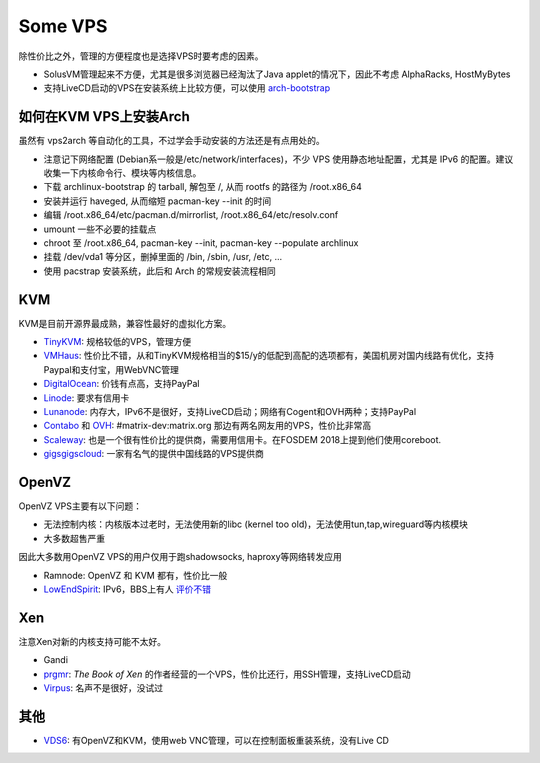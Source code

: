 Some VPS
========

除性价比之外，管理的方便程度也是选择VPS时要考虑的因素。

* SolusVM管理起来不方便，尤其是很多浏览器已经淘汰了Java applet的情况下，因此不考虑 AlphaRacks, HostMyBytes
* 支持LiveCD启动的VPS在安装系统上比较方便，可以使用 `arch-bootstrap <https://github.com/tokland/arch-bootstrap>`__


如何在KVM VPS上安装Arch
------------------------

虽然有 vps2arch 等自动化的工具，不过学会手动安装的方法还是有点用处的。

* 注意记下网络配置 (Debian系一般是/etc/network/interfaces)，不少 VPS 使用静态地址配置，尤其是 IPv6 的配置。建议收集一下内核命令行、模块等内核信息。
* 下载 archlinux-bootstrap 的 tarball, 解包至 /, 从而 rootfs 的路径为 /root.x86_64
* 安装并运行 haveged, 从而缩短 pacman-key --init 的时间
* 编辑 /root.x86_64/etc/pacman.d/mirrorlist, /root.x86_64/etc/resolv.conf
* umount 一些不必要的挂载点
* chroot 至 /root.x86_64, pacman-key --init, pacman-key --populate archlinux
* 挂载 /dev/vda1 等分区，删掉里面的 /bin, /sbin, /usr, /etc, ...
* 使用 pacstrap 安装系统，此后和 Arch 的常规安装流程相同


KVM
---

KVM是目前开源界最成熟，兼容性最好的虚拟化方案。

* `TinyKVM <https://tinykvm.com/>`__: 规格较低的VPS，管理方便
* `VMHaus <https://www.vmhaus.com/>`__: 性价比不错，从和TinyKVM规格相当的$15/y的低配到高配的选项都有，美国机房对国内线路有优化，支持Paypal和支付宝，用WebVNC管理
* `DigitalOcean <https://digitalocean.com/>`__: 价钱有点高，支持PayPal
* `Linode <https://www.linode.com/>`__: 要求有信用卡
* `Lunanode <https://www.lunanode.com/>`__: 内存大，IPv6不是很好，支持LiveCD启动；网络有Cogent和OVH两种；支持PayPal
* `Contabo <https://contabo.com/>`__ 和 `OVH <https://www.ovh.com/us/>`__: #matrix-dev:matrix.org 那边有两名网友用的VPS，性价比非常高
* `Scaleway <https://www.scaleway.com/>`__: 也是一个很有性价比的提供商，需要用信用卡。在FOSDEM 2018上提到他们使用coreboot.
* `gigsgigscloud <https://www.gigsgigscloud.com/>`__: 一家有名气的提供中国线路的VPS提供商

OpenVZ
------

OpenVZ VPS主要有以下问题：

* 无法控制内核：内核版本过老时，无法使用新的libc (kernel too old)，无法使用tun,tap,wireguard等内核模块
* 大多数超售严重

因此大多数用OpenVZ VPS的用户仅用于跑shadowsocks, haproxy等网络转发应用

* Ramnode: OpenVZ 和 KVM 都有，性价比一般
* `LowEndSpirit <https://clients.inceptionhosting.com/cart.php?gid=13>`__: IPv6，BBS上有人 `评价不错 <https://www.bdwm.net/v2/post-read.php?bid=484&threadid=15918334>`__

Xen
---

注意Xen对新的内核支持可能不太好。

* Gandi
* `prgmr <https://prgmr.com/xen/>`__: *The Book of Xen* 的作者经营的一个VPS，性价比还行，用SSH管理，支持LiveCD启动
* `Virpus <https://virpus.com/>`__: 名声不是很好，没试过


其他
----

* `VDS6 <https://vds6.net/>`__: 有OpenVZ和KVM，使用web VNC管理，可以在控制面板重装系统，没有Live CD
